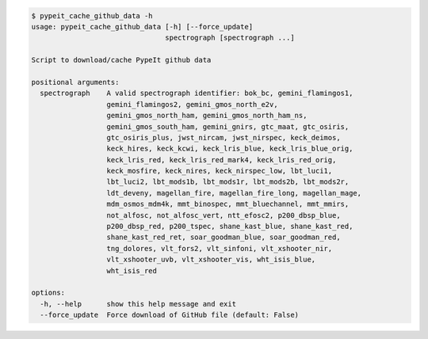 .. code-block:: console

    $ pypeit_cache_github_data -h
    usage: pypeit_cache_github_data [-h] [--force_update]
                                    spectrograph [spectrograph ...]
    
    Script to download/cache PypeIt github data
    
    positional arguments:
      spectrograph    A valid spectrograph identifier: bok_bc, gemini_flamingos1,
                      gemini_flamingos2, gemini_gmos_north_e2v,
                      gemini_gmos_north_ham, gemini_gmos_north_ham_ns,
                      gemini_gmos_south_ham, gemini_gnirs, gtc_maat, gtc_osiris,
                      gtc_osiris_plus, jwst_nircam, jwst_nirspec, keck_deimos,
                      keck_hires, keck_kcwi, keck_lris_blue, keck_lris_blue_orig,
                      keck_lris_red, keck_lris_red_mark4, keck_lris_red_orig,
                      keck_mosfire, keck_nires, keck_nirspec_low, lbt_luci1,
                      lbt_luci2, lbt_mods1b, lbt_mods1r, lbt_mods2b, lbt_mods2r,
                      ldt_deveny, magellan_fire, magellan_fire_long, magellan_mage,
                      mdm_osmos_mdm4k, mmt_binospec, mmt_bluechannel, mmt_mmirs,
                      not_alfosc, not_alfosc_vert, ntt_efosc2, p200_dbsp_blue,
                      p200_dbsp_red, p200_tspec, shane_kast_blue, shane_kast_red,
                      shane_kast_red_ret, soar_goodman_blue, soar_goodman_red,
                      tng_dolores, vlt_fors2, vlt_sinfoni, vlt_xshooter_nir,
                      vlt_xshooter_uvb, vlt_xshooter_vis, wht_isis_blue,
                      wht_isis_red
    
    options:
      -h, --help      show this help message and exit
      --force_update  Force download of GitHub file (default: False)
    